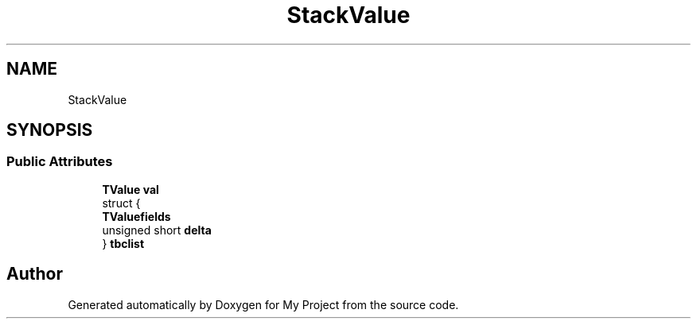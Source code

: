.TH "StackValue" 3 "Wed Feb 1 2023" "Version Version 0.0" "My Project" \" -*- nroff -*-
.ad l
.nh
.SH NAME
StackValue
.SH SYNOPSIS
.br
.PP
.SS "Public Attributes"

.in +1c
.ti -1c
.RI "\fBTValue\fP \fBval\fP"
.br
.ti -1c
.RI "struct {"
.br
.ti -1c
.RI "   \fBTValuefields\fP"
.br
.ti -1c
.RI "   unsigned short \fBdelta\fP"
.br
.ti -1c
.RI "} \fBtbclist\fP"
.br
.in -1c

.SH "Author"
.PP 
Generated automatically by Doxygen for My Project from the source code\&.
